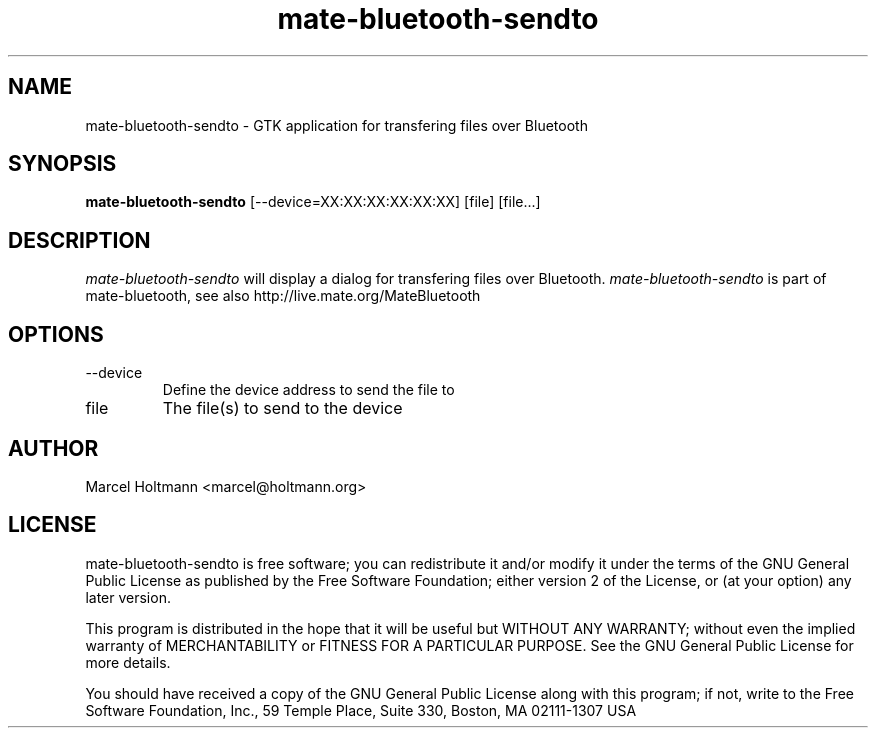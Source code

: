 .TH mate-bluetooth-sendto 1 "Oct 4, 2006" "mate-bluetooth" "Linux User's Manual"
.SH NAME
mate-bluetooth-sendto - GTK application for transfering files over Bluetooth
.SH SYNOPSIS
.B mate-bluetooth-sendto
[\--device=XX:XX:XX:XX:XX:XX] [file] [file...]
.SH DESCRIPTION
.I mate-bluetooth-sendto
will display a dialog for transfering files over Bluetooth.
.I mate-bluetooth-sendto
is part of mate-bluetooth, see also http://live.mate.org/MateBluetooth
.SH OPTIONS
.TP
\--device
Define the device address to send the file to
.TP
file
The file(s) to send to the device
.SH AUTHOR
Marcel Holtmann <marcel@holtmann.org>
.SH LICENSE
mate-bluetooth-sendto is free software; you can redistribute it and/or modify it
under the terms of the GNU General Public License as published by the Free
Software Foundation; either version 2 of the License, or (at your option)
any later version.

This program is distributed in the hope that it will be useful but WITHOUT
ANY WARRANTY; without even the implied warranty of MERCHANTABILITY or
FITNESS FOR A PARTICULAR PURPOSE. See the GNU General Public License for
more details.

You should have received a copy of the GNU General Public License along
with this program; if not, write to the Free Software Foundation, Inc.,
59 Temple Place, Suite 330, Boston, MA 02111-1307 USA
